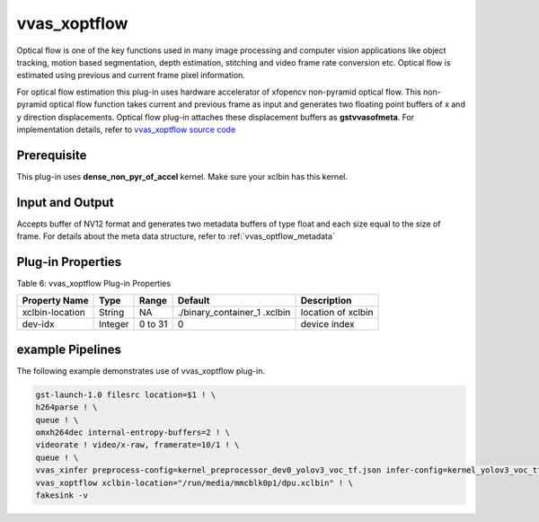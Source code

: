 .. _vvas_xoptflow:

vvas_xoptflow
==============

Optical flow is one of the key functions used in many image processing and computer vision applications like object tracking, motion based segmentation, depth estimation, stitching and video frame rate conversion etc. Optical flow is estimated using previous and current frame pixel information.

For optical flow estimation this plug-in uses hardware accelerator of xfopencv non-pyramid optical flow. This non-pyramid optical flow function takes current and previous frame as input and generates two floating point buffers of x and y direction displacements. Optical flow plug-in attaches these displacement buffers as **gstvvasofmeta**.
For implementation details, refer to `vvas_xoptflow source code <https://github.com/Xilinx/VVAS/tree/master/vvas-gst-plugins/sys/optflow>`_

.. figure:: ../../images/vvas_optflow_blockdiagram.png
   :align: center
   :scale: 80


Prerequisite
--------------

This plug-in uses **dense_non_pyr_of_accel** kernel. Make sure your xclbin has this kernel.

Input and Output
--------------------

Accepts buffer of NV12 format and generates two metadata buffers of type float and each size equal to the size of frame.
For details about the meta data structure, refer to :ref:`vvas_optflow_metadata`

Plug-in Properties
-------------------

Table 6: vvas_xoptflow Plug-in Properties

+--------------------+-------------+---------------+----------------------+------------------+
|                    |             |               |                      |                  |
|  **Property Name** |   **Type**  | **Range**     |     **Default**      | **Description**  |
|                    |             |               |                      |                  |
+====================+=============+===============+======================+==================+
| xclbin-location    |   String    |      NA       | ./binary_container_1 | location of      |
|                    |             |               | .xclbin              | xclbin           |
+--------------------+-------------+---------------+----------------------+------------------+
| dev-idx            |   Integer   |    0 to 31    |           0          | device index     |
+--------------------+-------------+---------------+----------------------+------------------+

example Pipelines
---------------------

The following example demonstrates use of vvas_xoptflow plug-in.


 
.. code-block::

      gst-launch-1.0 filesrc location=$1 ! \
      h264parse ! \
      queue ! \
      omxh264dec internal-entropy-buffers=2 ! \
      videorate ! video/x-raw, framerate=10/1 ! \
      queue ! \
      vvas_xinfer preprocess-config=kernel_preprocessor_dev0_yolov3_voc_tf.json infer-config=kernel_yolov3_voc_tf.json name=infer ! \
      vvas_xoptflow xclbin-location="/run/media/mmcblk0p1/dpu.xclbin" ! \
      fakesink -v
